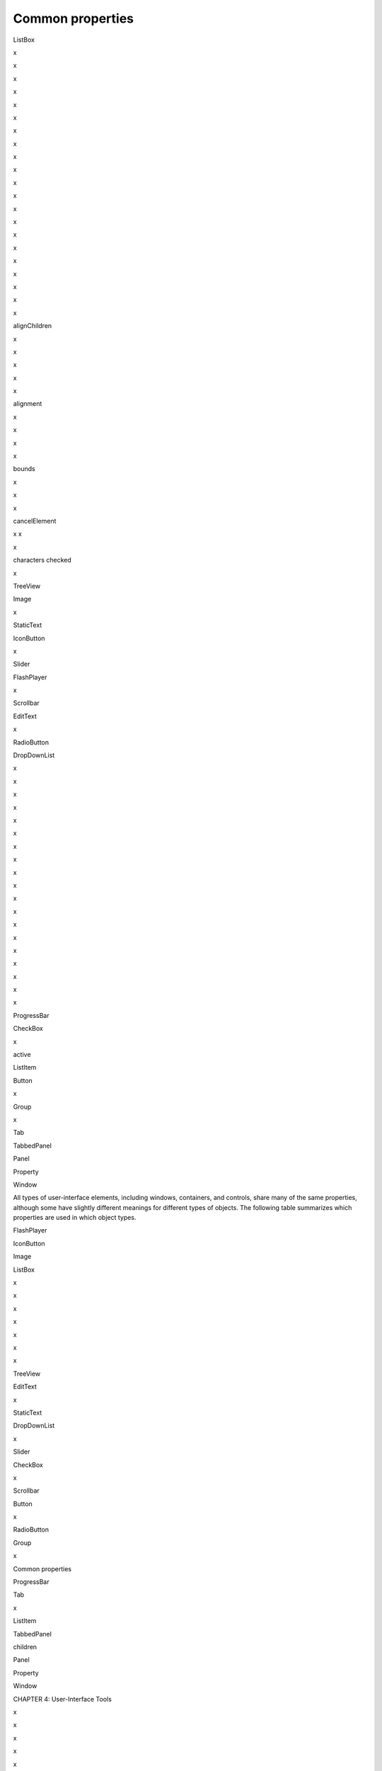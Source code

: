 .. _common-properties:

Common properties
=================

ListBox

x

x

x

x

x

x

x

x

x

x

x

x

x

x

x

x

x

x

x

x

x

alignChildren

x

x

x

x

x

alignment

x

x

x

x

bounds

x

x

x

cancelElement

x
x

x

characters
checked

x

TreeView

Image

x

StaticText

IconButton

x

Slider

FlashPlayer

x

Scrollbar

EditText

x

RadioButton

DropDownList

x

x

x

x

x

x

x

x

x

x

x

x

x

x

x

x

x

x

x

ProgressBar

CheckBox

x

active

ListItem

Button

x

Group

x

Tab

TabbedPanel

Panel

Property

Window

All types of user-interface elements, including windows, containers, and controls, share many of the same
properties, although some have slightly different meanings for different types of objects. The following
table summarizes which properties are used in which object types.

FlashPlayer

IconButton

Image

ListBox

x

x

x

x

x

x

x

TreeView

EditText

x

StaticText

DropDownList

x

Slider

CheckBox

x

Scrollbar

Button

x

RadioButton

Group

x

Common properties

ProgressBar

Tab

x

ListItem

TabbedPanel

children

Panel

Property

Window

CHAPTER 4: User-Interface Tools

x

x

x

x

x

x

x

x

x

x

x

x

x

columns
defaultElement

x

enabled

x

x

x

x

x

x

x

x

x

x

x

x

x

x
x

expanded
frameBounds

x

frameLocation

x

frameSize

x

graphics

x

x

x

x

x

x

x

x

x

x

x

x

x

x

x

x

x

x

x

helpTip

x

x

x

x

x

x

x

x

x

x

x

x

x

x

x

x

x

x

x

icon

x

x

x

image

x

x

x
x

index
items

x

x

x

itemSize

x

x

x
x

jumpdelta
justify
layout

x

x

x

x

x

location

x

x

x

x

x

margins

x

x

x

x

x

maximumSize

x

x

x

x

x

x

x

x

x

x

x

x

x

x

x

x

x

x

x

x

x

x

x

x

x

x

x

x

x

x

x

x

x

x

x

x

x

x

x

x

x

x

x

x

x

x

maxvalue
minimumSize

x

x

x

x

x

x

x

x

x

x

x

x

x

x

x

x

minvalue
orientation

x

x

x

x

x

parent

x

x

x

x

x

x

x

x

x

x

x

x

x

preferredSize

x

x

x

x

x

x

x

x

x

x

x

x

x

properties

x

x

x

x

x

x

x

x

x

x

x

x

x

x

x

x

x

x

x

x

x

x

x

x

x

x

x

x

x

x

x

x

x

x

resizeable

StaticText

Slider


x
x

selected

x

selection

x

shortcutKey

x

size

x

x

x

x

x

spacing

x

x

x

x

x

x

x

x

x

x

x

x

x

x

x

x

x

x

x

x

x

x

x

x

x

x

x

x

x

x

x

x

x

x

x

x

x

stepdelta

x

subitems

x x

text

Scrollbar

RadioButton

ProgressBar

ListItem

ListBox

Image

IconButton

FlashPlayer

EditText

DropDownList

CheckBox

Button

Group

Tab

TabbedPanel

Panel

Window

Property

Window class

TreeView

CHAPTER 4: User-Interface Tools

x

x

x

x

textselection

x

x

x

x

x

x

x

x x

x

x

x

x

x

x

x

x

x

x

title

x

titleLayout

x

type

x

x

x
x

x

x

x

x

x

x

x

x

x

x

x

x

value

x

x

visible

x

x

x

x

x

x

x

x

x

x

x

x

x

x

x

x

x

x

x

window

x

x

x

x

x

x

x

x

x

x

x

x

x

x

x

x

x

x

x

windowBounds

x

x

x

x

x

x

x

x

x

x

x

x

x

x

x

x

x

x

x


